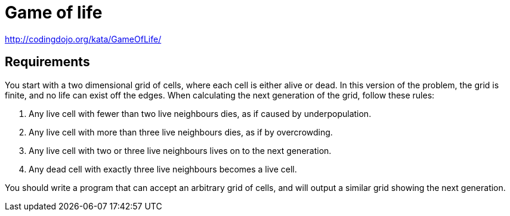 = Game of life

http://codingdojo.org/kata/GameOfLife/

== Requirements
You start with a two dimensional grid of cells, where each cell is either alive or dead.
In this version of the problem, the grid is finite, and no life can exist off the edges.
When calculating the next generation of the grid, follow these rules:

1. Any live cell with fewer than two live neighbours dies, as if caused by underpopulation.
2. Any live cell with more than three live neighbours dies, as if by overcrowding.
3. Any live cell with two or three live neighbours lives on to the next generation.
4. Any dead cell with exactly three live neighbours becomes a live cell.

You should write a program that can accept an arbitrary grid of cells,
and will output a similar grid showing the next generation.